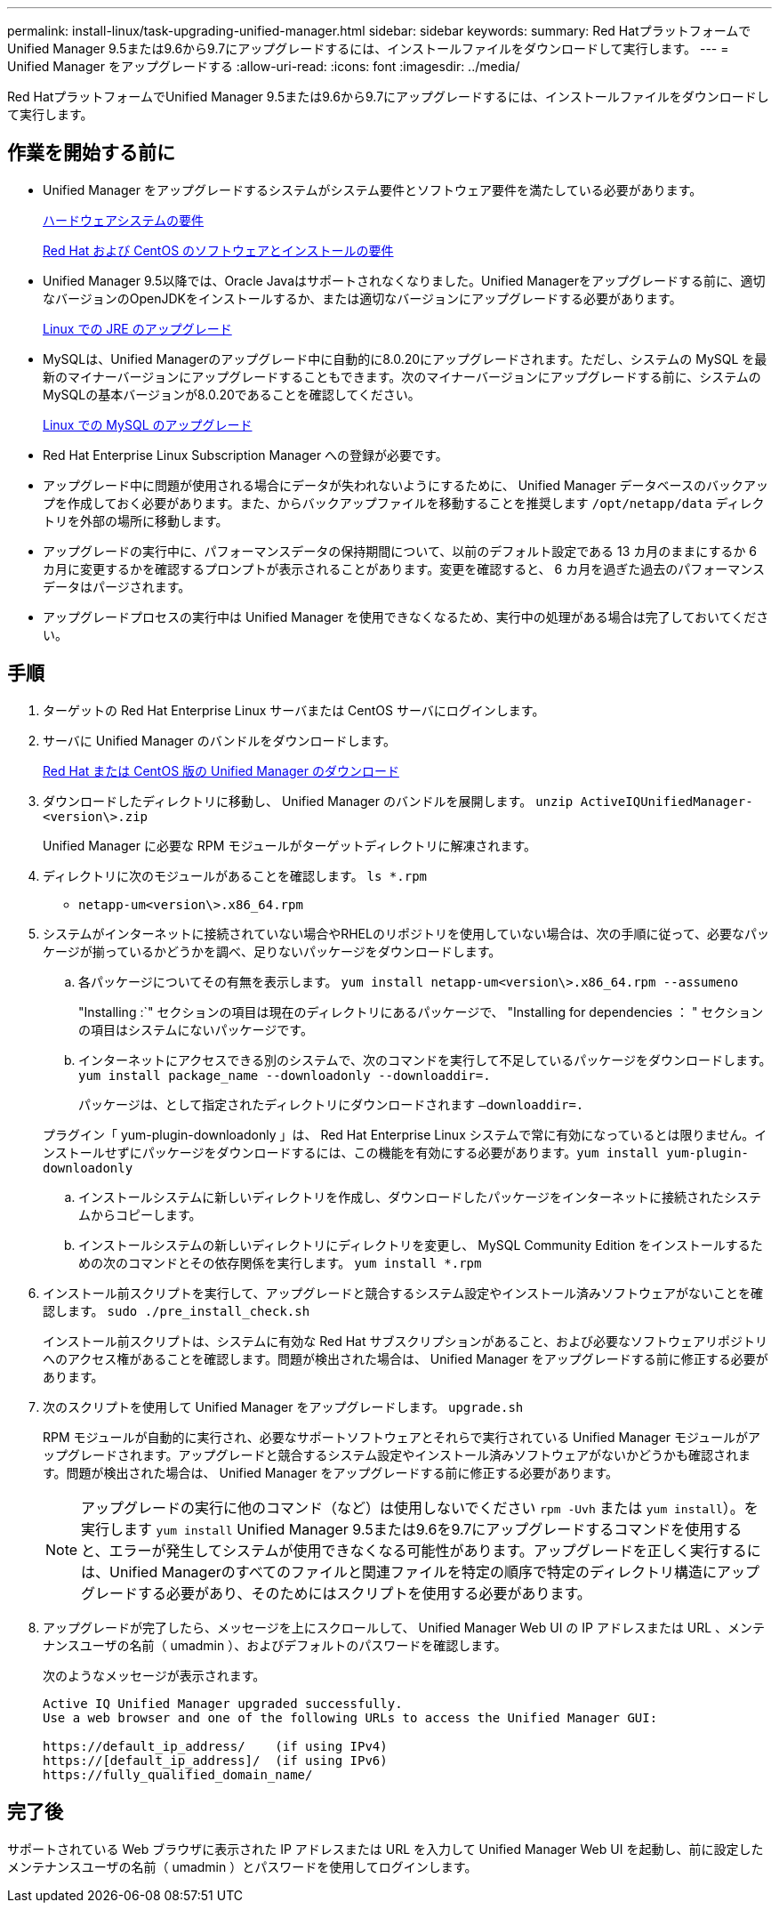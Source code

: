 ---
permalink: install-linux/task-upgrading-unified-manager.html 
sidebar: sidebar 
keywords:  
summary: Red HatプラットフォームでUnified Manager 9.5または9.6から9.7にアップグレードするには、インストールファイルをダウンロードして実行します。 
---
= Unified Manager をアップグレードする
:allow-uri-read: 
:icons: font
:imagesdir: ../media/


[role="lead"]
Red HatプラットフォームでUnified Manager 9.5または9.6から9.7にアップグレードするには、インストールファイルをダウンロードして実行します。



== 作業を開始する前に

* Unified Manager をアップグレードするシステムがシステム要件とソフトウェア要件を満たしている必要があります。
+
xref:concept-virtual-infrastructure-or-hardware-system-requirements.adoc[ハードウェアシステムの要件]

+
xref:reference-red-hat-and-centos-software-and-installation-requirements.adoc[Red Hat および CentOS のソフトウェアとインストールの要件]

* Unified Manager 9.5以降では、Oracle Javaはサポートされなくなりました。Unified Managerをアップグレードする前に、適切なバージョンのOpenJDKをインストールするか、または適切なバージョンにアップグレードする必要があります。
+
xref:task-upgrading-openjdk-on-linux-ocum.adoc[Linux での JRE のアップグレード]

* MySQLは、Unified Managerのアップグレード中に自動的に8.0.20にアップグレードされます。ただし、システムの MySQL を最新のマイナーバージョンにアップグレードすることもできます。次のマイナーバージョンにアップグレードする前に、システムのMySQLの基本バージョンが8.0.20であることを確認してください。
+
xref:task-upgrading-mysql-on-linux.adoc[Linux での MySQL のアップグレード]

* Red Hat Enterprise Linux Subscription Manager への登録が必要です。
* アップグレード中に問題が使用される場合にデータが失われないようにするために、 Unified Manager データベースのバックアップを作成しておく必要があります。また、からバックアップファイルを移動することを推奨します `/opt/netapp/data` ディレクトリを外部の場所に移動します。
* アップグレードの実行中に、パフォーマンスデータの保持期間について、以前のデフォルト設定である 13 カ月のままにするか 6 カ月に変更するかを確認するプロンプトが表示されることがあります。変更を確認すると、 6 カ月を過ぎた過去のパフォーマンスデータはパージされます。
* アップグレードプロセスの実行中は Unified Manager を使用できなくなるため、実行中の処理がある場合は完了しておいてください。




== 手順

. ターゲットの Red Hat Enterprise Linux サーバまたは CentOS サーバにログインします。
. サーバに Unified Manager のバンドルをダウンロードします。
+
xref:task-downloading-unified-manager.adoc[Red Hat または CentOS 版の Unified Manager のダウンロード]

. ダウンロードしたディレクトリに移動し、 Unified Manager のバンドルを展開します。 `unzip ActiveIQUnifiedManager-<version\>.zip`
+
Unified Manager に必要な RPM モジュールがターゲットディレクトリに解凍されます。

. ディレクトリに次のモジュールがあることを確認します。 `ls *.rpm`
+
** `netapp-um<version\>.x86_64.rpm`


. システムがインターネットに接続されていない場合やRHELのリポジトリを使用していない場合は、次の手順に従って、必要なパッケージが揃っているかどうかを調べ、足りないパッケージをダウンロードします。
+
.. 各パッケージについてその有無を表示します。 `yum install netapp-um<version\>.x86_64.rpm --assumeno`
+
"Installing :`" セクションの項目は現在のディレクトリにあるパッケージで、 "Installing for dependencies ： " セクションの項目はシステムにないパッケージです。

.. インターネットにアクセスできる別のシステムで、次のコマンドを実行して不足しているパッケージをダウンロードします。 `yum install package_name --downloadonly --downloaddir=.`
+
パッケージは、として指定されたディレクトリにダウンロードされます `–downloaddir=.`

+
プラグイン「 yum-plugin-downloadonly 」は、 Red Hat Enterprise Linux システムで常に有効になっているとは限りません。インストールせずにパッケージをダウンロードするには、この機能を有効にする必要があります。``yum install yum-plugin-downloadonly``

.. インストールシステムに新しいディレクトリを作成し、ダウンロードしたパッケージをインターネットに接続されたシステムからコピーします。
.. インストールシステムの新しいディレクトリにディレクトリを変更し、 MySQL Community Edition をインストールするための次のコマンドとその依存関係を実行します。 `yum install *.rpm`


. インストール前スクリプトを実行して、アップグレードと競合するシステム設定やインストール済みソフトウェアがないことを確認します。 `sudo ./pre_install_check.sh`
+
インストール前スクリプトは、システムに有効な Red Hat サブスクリプションがあること、および必要なソフトウェアリポジトリへのアクセス権があることを確認します。問題が検出された場合は、 Unified Manager をアップグレードする前に修正する必要があります。

. 次のスクリプトを使用して Unified Manager をアップグレードします。 `upgrade.sh`
+
RPM モジュールが自動的に実行され、必要なサポートソフトウェアとそれらで実行されている Unified Manager モジュールがアップグレードされます。アップグレードと競合するシステム設定やインストール済みソフトウェアがないかどうかも確認されます。問題が検出された場合は、 Unified Manager をアップグレードする前に修正する必要があります。

+
[NOTE]
====
アップグレードの実行に他のコマンド（など）は使用しないでください `rpm -Uvh` または `yum install`）。を実行します `yum install` Unified Manager 9.5または9.6を9.7にアップグレードするコマンドを使用すると、エラーが発生してシステムが使用できなくなる可能性があります。アップグレードを正しく実行するには、Unified Managerのすべてのファイルと関連ファイルを特定の順序で特定のディレクトリ構造にアップグレードする必要があり、そのためにはスクリプトを使用する必要があります。

====
. アップグレードが完了したら、メッセージを上にスクロールして、 Unified Manager Web UI の IP アドレスまたは URL 、メンテナンスユーザの名前（ umadmin ）、およびデフォルトのパスワードを確認します。
+
次のようなメッセージが表示されます。

+
[listing]
----
Active IQ Unified Manager upgraded successfully.
Use a web browser and one of the following URLs to access the Unified Manager GUI:

https://default_ip_address/    (if using IPv4)
https://[default_ip_address]/  (if using IPv6)
https://fully_qualified_domain_name/
----




== 完了後

サポートされている Web ブラウザに表示された IP アドレスまたは URL を入力して Unified Manager Web UI を起動し、前に設定したメンテナンスユーザの名前（ umadmin ）とパスワードを使用してログインします。
